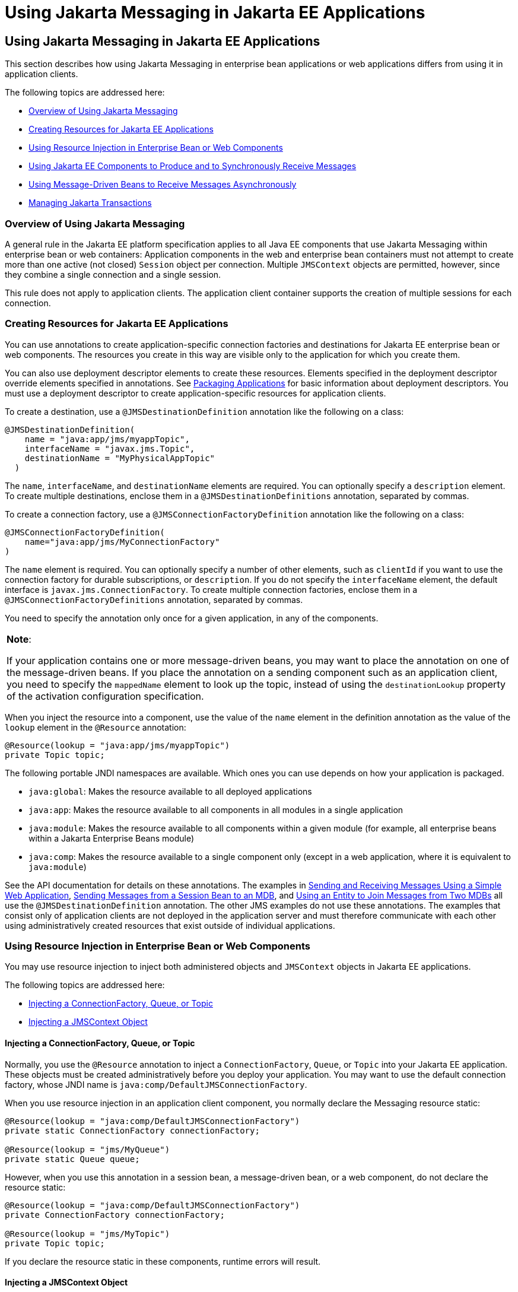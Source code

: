= Using Jakarta Messaging in Jakarta EE Applications


[[BNCGL]][[using-the-jms-api-in-jakarta-ee-applications]]

Using Jakarta Messaging in Jakarta EE Applications
--------------------------------------------------

This section describes how using Jakarta Messaging in enterprise bean
applications or web applications differs from using it in application
clients.

The following topics are addressed here:

* link:#CHDGICJB[Overview of Using Jakarta Messaging]
* link:#BABHFBDH[Creating Resources for Jakarta EE Applications]
* link:#BNCGM[Using Resource Injection in Enterprise Bean or Web
Components]
* link:#BNCGN[Using Jakarta EE Components to Produce and to Synchronously
Receive Messages]
* link:#BNCGQ[Using Message-Driven Beans to Receive Messages
Asynchronously]
* link:#BNCGS[Managing Jakarta Transactions]

[[CHDGICJB]][[overview-of-using-the-jms-api]]

Overview of Using Jakarta Messaging
~~~~~~~~~~~~~~~~~~~~~~~~~~~~~~~~~~~

A general rule in the Jakarta EE platform specification applies to all Java
EE components that use Jakarta Messaging within enterprise bean or web containers:
Application components in the web and enterprise bean containers must not attempt to
create more than one active (not closed) `Session` object per
connection. Multiple `JMSContext` objects are permitted, however, since
they combine a single connection and a single session.

This rule does not apply to application clients. The application client
container supports the creation of multiple sessions for each
connection.

[[BABHFBDH]][[creating-resources-for-jakarta-ee-applications]]

Creating Resources for Jakarta EE Applications
~~~~~~~~~~~~~~~~~~~~~~~~~~~~~~~~~~~~~~~~~~~~~~

You can use annotations to create application-specific connection
factories and destinations for Jakarta EE enterprise bean or web
components. The resources you create in this way are visible only to the
application for which you create them.

You can also use deployment descriptor elements to create these
resources. Elements specified in the deployment descriptor override
elements specified in annotations. See
link:packaging/packaging001.html#BCGDJDFB[Packaging Applications] for basic
information about deployment descriptors. You must use a deployment
descriptor to create application-specific resources for application
clients.

To create a destination, use a `@JMSDestinationDefinition` annotation
like the following on a class:

[source,oac_no_warn]
----
@JMSDestinationDefinition(
    name = "java:app/jms/myappTopic",
    interfaceName = "javax.jms.Topic",
    destinationName = "MyPhysicalAppTopic"
  )
----

The `name`, `interfaceName`, and `destinationName` elements are
required. You can optionally specify a `description` element. To create
multiple destinations, enclose them in a `@JMSDestinationDefinitions`
annotation, separated by commas.

To create a connection factory, use a `@JMSConnectionFactoryDefinition`
annotation like the following on a class:

[source,oac_no_warn]
----
@JMSConnectionFactoryDefinition(
    name="java:app/jms/MyConnectionFactory"
)
----

The `name` element is required. You can optionally specify a number of
other elements, such as `clientId` if you want to use the connection
factory for durable subscriptions, or `description`. If you do not
specify the `interfaceName` element, the default interface is
`javax.jms.ConnectionFactory`. To create multiple connection factories,
enclose them in a `@JMSConnectionFactoryDefinitions` annotation,
separated by commas.

You need to specify the annotation only once for a given application, in
any of the components.


[width="100%",cols="100%",]
|=======================================================================
a|
*Note*:

If your application contains one or more message-driven beans, you may
want to place the annotation on one of the message-driven beans. If you
place the annotation on a sending component such as an application
client, you need to specify the `mappedName` element to look up the
topic, instead of using the `destinationLookup` property of the
activation configuration specification.

|=======================================================================


When you inject the resource into a component, use the value of the
`name` element in the definition annotation as the value of the `lookup`
element in the `@Resource` annotation:

[source,oac_no_warn]
----
@Resource(lookup = "java:app/jms/myappTopic")
private Topic topic;
----

The following portable JNDI namespaces are available. Which ones you can
use depends on how your application is packaged.

* `java:global`: Makes the resource available to all deployed
applications
* `java:app`: Makes the resource available to all components in all
modules in a single application
* `java:module`: Makes the resource available to all components within a
given module (for example, all enterprise beans within a Jakarta Enterprise Beans module)
* `java:comp`: Makes the resource available to a single component only
(except in a web application, where it is equivalent to `java:module`)

See the API documentation for details on these annotations. The examples
in link:jms-examples/jms-examples006.html#BABBABFC[Sending and Receiving Messages
Using a Simple Web Application], link:jms-examples/jms-examples008.html#BNCGW[Sending
Messages from a Session Bean to an MDB], and
link:jms-examples/jms-examples009.html#BNCHF[Using an Entity to Join Messages from Two
MDBs] all use the `@JMSDestinationDefinition` annotation. The other JMS
examples do not use these annotations. The examples that consist only of
application clients are not deployed in the application server and must
therefore communicate with each other using administratively created
resources that exist outside of individual applications.

[[BNCGM]][[using-resource-injection-in-enterprise-bean-or-web-components]]

Using Resource Injection in Enterprise Bean or Web Components
~~~~~~~~~~~~~~~~~~~~~~~~~~~~~~~~~~~~~~~~~~~~~~~~~~~~~~~~~~~~~

You may use resource injection to inject both administered objects and
`JMSContext` objects in Jakarta EE applications.

The following topics are addressed here:

* link:#CHDCHDIJ[Injecting a ConnectionFactory, Queue, or Topic]
* link:#BABCJBEE[Injecting a JMSContext Object]

[[CHDCHDIJ]][[injecting-a-connectionfactory-queue-or-topic]]

Injecting a ConnectionFactory, Queue, or Topic
^^^^^^^^^^^^^^^^^^^^^^^^^^^^^^^^^^^^^^^^^^^^^^

Normally, you use the `@Resource` annotation to inject a
`ConnectionFactory`, `Queue`, or `Topic` into your Jakarta EE application.
These objects must be created administratively before you deploy your
application. You may want to use the default connection factory, whose
JNDI name is `java:comp/DefaultJMSConnectionFactory`.

When you use resource injection in an application client component, you
normally declare the Messaging resource static:

[source,oac_no_warn]
----
@Resource(lookup = "java:comp/DefaultJMSConnectionFactory")
private static ConnectionFactory connectionFactory;

@Resource(lookup = "jms/MyQueue")
private static Queue queue;
----

However, when you use this annotation in a session bean, a
message-driven bean, or a web component, do not declare the resource
static:

[source,oac_no_warn]
----
@Resource(lookup = "java:comp/DefaultJMSConnectionFactory")
private ConnectionFactory connectionFactory;

@Resource(lookup = "jms/MyTopic")
private Topic topic;
----

If you declare the resource static in these components, runtime errors
will result.

[[BABCJBEE]][[injecting-a-jmscontext-object]]

Injecting a JMSContext Object
^^^^^^^^^^^^^^^^^^^^^^^^^^^^^

To access a `JMSContext` object in an enterprise bean or web component,
instead of injecting the `ConnectionFactory` resource and then creating
a `JMSContext`, you can use the `@Inject` and `@JMSConnectionFactory`
annotations to inject a `JMSContext`. To use the default connection
factory, use code like the following:

[source,oac_no_warn]
----
@Inject
private JMSContext context1;
----

To use your own connection factory, use code like the following:

[source,oac_no_warn]
----
@Inject
@JMSConnectionFactory("jms/MyConnectionFactory")
private JMSContext context2;
----

[[BNCGN]][[using-jakarta-ee-components-to-produce-and-to-synchronously-receive-messages]]

Using Jakarta EE Components to Produce and to Synchronously Receive Messages
~~~~~~~~~~~~~~~~~~~~~~~~~~~~~~~~~~~~~~~~~~~~~~~~~~~~~~~~~~~~~~~~~~~~~~~~~~~~

An application that produces messages or synchronously receives them can
use a Jakarta EE web or Jakarta Enterprise Beans component, such as a managed bean, a servlet,
or a session bean, to perform these operations. The example in
link:jms-examples/jms-examples008.html#BNCGW[Sending Messages from a Session Bean to
an MDB] uses a stateless session bean to send messages to a topic. The
example in link:jms-examples/jms-examples006.html#BABBABFC[Sending and Receiving
Messages Using a Simple Web Application] uses managed beans to produce
and to consume messages.

Because a synchronous receive with no specified timeout ties up server
resources, this mechanism usually is not the best application design for
a web or Jakarta Enterprise Beans component. Instead, use a synchronous receive that
specifies a timeout value, or use a message-driven bean to receive
messages asynchronously. For details about synchronous receives, see
link:jms-concepts003.html#BNCEP[Jakarta Messaging Message Consumers].

Using Jakarta Messaging in a Jakarta EE component is in many ways similar to
using it in an application client. The main differences are the areas of
resource management and transactions.

[[BNCGO]][[managing-jms-resources-in-web-and-ejb-components]]

Managing Jakarta Messaging Resources in Web and Jakarta Enterprise Beans Components
^^^^^^^^^^^^^^^^^^^^^^^^^^^^^^^^^^^^^^^^^^^^^^^^^^^^^^^^^^^^^^^^^^^^^^^^^^^^^^^^^^^

The Jakarta Messaging resources are a connection and a session, usually combined in a
`JMSContext` object. In general, it is important to release Messaging
resources when they are no longer being used. Here are some useful
practices to follow.

* If you wish to maintain a Messaging resource only for the life span of a
business method, use a `try`-with-resources statement to create the
`JMSContext` so that it will be closed automatically at the end of the
`try` block.
* To maintain a Messaging resource for the duration of a transaction or
request, inject the `JMSContext` as described in
link:#BABCJBEE[Injecting a JMSContext Object]. This will also cause the
resource to be released when it is no longer needed.
* If you would like to maintain a Messaging resource for the life span of an
enterprise bean instance, you can use a `@PostConstruct` callback method
to create the resource and a `@PreDestroy` callback method to close the
resource. However, there is normally no need to do this, since
application servers usually maintain a pool of connections. If you use a
stateful session bean and you wish to maintain the Messaging resource in a
cached state, you must close the resource in a `@PrePassivate` callback
method and set its value to `null`, and you must create it again in a
`@PostActivate` callback method.

[[BNCGP]][[managing-transactions-in-session-beans]]

Managing Transactions in Session Beans
^^^^^^^^^^^^^^^^^^^^^^^^^^^^^^^^^^^^^^

Instead of using local transactions, you use Jakarta transactions. You can
use either container-managed transactions or bean-managed transactions.
Normally, you use container-managed transactions for bean methods that
perform sends or receives, allowing the enterprise bean container to handle
transaction demarcation. Because container-managed transactions are the
default, you do not have to specify them.

You can use bean-managed transactions and the
`javax.transaction.UserTransaction` interface's transaction demarcation
methods, but you should do so only if your application has special
requirements and you are an expert in using transactions. Usually,
container-managed transactions produce the most efficient and correct
behavior. This tutorial does not provide any examples of bean-managed
transactions.

[[BNCGQ]][[using-message-driven-beans-to-receive-messages-asynchronously]]

Using Message-Driven Beans to Receive Messages Asynchronously
~~~~~~~~~~~~~~~~~~~~~~~~~~~~~~~~~~~~~~~~~~~~~~~~~~~~~~~~~~~~~

The sections link:ejb-intro/ejb-intro003.html#GIPKO[What Is a Message-Driven Bean?]
and link:jms-concepts001.html#BNCDW[How Does Jakarta Messaging Work with the
Jakarta EE Platform?] describe how the Jakarta EE platform supports a special
kind of enterprise bean, the message-driven bean, which allows Jakarta EE
applications to process Jakarta Messaging messages asynchronously. Other Jakarta EE web
and Jakarta Enterprise Beans components allow you to send messages and to receive them
synchronously but not asynchronously.

A message-driven bean is a message listener to which messages can be
delivered from either a queue or a topic. The messages can be sent by
any Jakarta EE component (from an application client, another enterprise
bean, or a web component) or from an application or a system that does
not use Jakarta EE technology.

A message-driven bean class has the following requirements.

* It must be annotated with the `@MessageDriven` annotation if it does
not use a deployment descriptor.
* The class must be defined as `public`, but not as `abstract` or
`final`.
* It must contain a public constructor with no arguments.

It is recommended, but not required, that a message-driven bean class
implement the message listener interface for the message type it
supports. A bean that supports Jakarta Messaging implements the
`javax.jms.MessageListener` interface, which means that it must provide
an `onMessage` method with the following signature:

[source,oac_no_warn]
----
void onMessage(Message inMessage)
----

The `onMessage` method is called by the bean's container when a message
has arrived for the bean to service. This method contains the business
logic that handles the processing of the message. It is the
message-driven bean's responsibility to parse the message and perform
the necessary business logic.

A message-driven bean differs from an application client's message
listener in the following ways.

* In an application client, you must create a `JMSContext`, then create
a `JMSConsumer`, then call `setMessageListener` to activate the
listener. For a message-driven bean, you need only define the class and
annotate it, and the enterprise bean container creates it for you.
* The bean class uses the `@MessageDriven` annotation, which typically
contains an `activationConfig` element containing
`@ActivationConfigProperty` annotations that specify properties used by
the bean or the connection factory. These properties can include the
connection factory, a destination type, a durable subscription, a
message selector, or an acknowledgment mode. Some of the examples in
link:jms-examples/jms-examples.html#BNCGV[Chapter 49, "Java Message Service Examples"]
set these properties. You can also set the properties in the deployment
descriptor.
* The application client container has only one instance of a
`MessageListener`, which is called on a single thread at a time. A
message-driven bean, however, may have multiple instances, configured by
the container, which may be called concurrently by multiple threads
(although each instance is called by only one thread at a time).
Message-driven beans may therefore allow much faster processing of
messages than message listeners.
* You do not need to specify a message acknowledgment mode unless you
use bean-managed transactions. The message is consumed in the
transaction in which the `onMessage` method is invoked.

link:#GJKOH[Table 48-3] lists the activation configuration properties
defined by the JMS specification.

[[sthref199]][[GJKOH]]

*Table 48-3 @ActivationConfigProperty Settings for Message-Driven Beans*

[width="80%",cols="20%,60%"]
|=======================================================================
|*Property Name* |*Description*
|`acknowledgeMode` |Acknowledgment mode, used only for bean-managed
transactions; the default is `Auto-acknowledge` (`Dups-ok-acknowledge`
is also permitted)

|`destinationLookup` |The lookup name of the queue or topic from which
the bean will receive messages

|`destinationType` |Either `javax.jms.Queue` or `javax.jms.Topic`

|`subscriptionDurability` |For durable subscriptions, set the value to
`Durable`; see link:jms-concepts003.html#BNCGD[Creating Durable
Subscriptions] for more information

|`clientId` |For durable subscriptions, the client ID for the connection
(optional)

|`subscriptionName` |For durable subscriptions, the name of the
subscription

|`messageSelector` |A string that filters messages; see
link:jms-concepts003.html#BNCER[Jakarta Messaging Message Selectors] for information

|`connectionFactoryLookup` |The lookup name of the connection factory to
be used to connect to the Messaging provider from which the bean will receive
messages
|=======================================================================


For example, here is the message-driven bean used in
link:jms-examples/jms-examples007.html#BNBPK[Receiving Messages Asynchronously Using a
Message-Driven Bean]:

[source,oac_no_warn]
----
@MessageDriven(activationConfig = {
    @ActivationConfigProperty(propertyName = "destinationLookup",
            propertyValue = "jms/MyQueue"),
    @ActivationConfigProperty(propertyName = "destinationType",
            propertyValue = "javax.jms.Queue")
})
public class SimpleMessageBean implements MessageListener {

    @Resource
    private MessageDrivenContext mdc;
    static final Logger logger = Logger.getLogger("SimpleMessageBean");

    public SimpleMessageBean() {
    }

    @Override
    public void onMessage(Message inMessage) {

        try {
            if (inMessage instanceof TextMessage) {
                logger.log(Level.INFO,
                        "MESSAGE BEAN: Message received: {0}",
                        inMessage.getBody(String.class));
            } else {
                logger.log(Level.WARNING,
                        "Message of wrong type: {0}",
                        inMessage.getClass().getName());
            }
        } catch (JMSException e) {
            logger.log(Level.SEVERE,
                    "SimpleMessageBean.onMessage: JMSException: {0}",
                    e.toString());
            mdc.setRollbackOnly();
        }
    }
}
----

If Jakarta Messaging is integrated with the application server using a resource
adapter, the Messaging resource adapter handles these tasks for the enterprise bean
container.

The bean class commonly injects a `MessageDrivenContext` resource, which
provides some additional methods you can use for transaction management
(`setRollbackOnly`, for example):

[source,oac_no_warn]
----
    @Resource
    private MessageDrivenContext mdc;
----

A message-driven bean never has a local or remote interface. Instead, it
has only a bean class.

A message-driven bean is similar in some ways to a stateless session
bean: Its instances are relatively short-lived and retain no state for a
specific client. The instance variables of the message-driven bean
instance can contain some state across the handling of client messages:
for example, an open database connection, or an object reference to an
enterprise bean object.

Like a stateless session bean, a message-driven bean can have many
interchangeable instances running at the same time. The container can
pool these instances to allow streams of messages to be processed
concurrently. The container attempts to deliver messages in
chronological order when that would not impair the concurrency of
message processing, but no guarantees are made as to the exact order in
which messages are delivered to the instances of the message-driven bean
class. If message order is essential to your application, you may want
to configure your application server to use just one instance of the
message-driven bean.

For details on the lifecycle of a message-driven bean, see
link:ejb-intro/ejb-intro007.html#GIPKW[The Lifecycle of a Message-Driven Bean].

[[BNCGS]][[managing-jta-transactions]]

Managing JakartA Transactions
~~~~~~~~~~~~~~~~~~~~~~~~~~~~~

Jakarta EE application clients and Java SE clients use JMS local
transactions (described in link:jms-concepts004.html#BNCGH[Using Jakarta Messaging
Local Transactions]), which allow the grouping of sends and receives
within a specific Messaging session. Jakarta EE applications that run in the web
or enterprise bean container commonly use Jakarta Transactions to ensure the integrity
of accesses to external resources. The key difference between a Jakarta
transaction and a Jakarta Messaging local transaction is that a Jakarta transaction is
controlled by the application server's transaction managers. Jakarta
transactions may be distributed, which means that they can encompass
multiple resources in the same transaction, such as a Messaging provider and a
database.

For example, distributed transactions allow multiple applications to
perform atomic updates on the same database, and they allow a single
application to perform atomic updates on multiple databases.

In a Jakarta EE application that uses Jakarta Messaging, you can use transactions
to combine message sends or receives with database updates and other
resource manager operations. You can access resources from multiple
application components within a single transaction. For example, a
servlet can start a transaction, access multiple databases, invoke an
enterprise bean that sends a Jakarta Messaging message, invoke another enterprise bean
that modifies an EIS system using the Connector Architecture, and
finally commit the transaction. Your application cannot, however, both
send a Jakarta Messaging message and receive a reply to it within the same
transaction.

Jakarta Transactions within the enterprise bean and web containers can be either of two
kinds.

* Container-managed transactions: The container controls the integrity
of your transactions without your having to call `commit` or `rollback`.
Container-managed transactions are easier to use than bean-managed
transactions. You can specify appropriate transaction attributes for
your enterprise bean methods.
+
Use the `Required` transaction attribute (the default) to ensure that a
method is always part of a transaction. If a transaction is in progress
when the method is called, the method will be part of that transaction;
if not, a new transaction will be started before the method is called
and will be committed when the method returns. See
link:transactions/transactions004.html#BNCIK[Transaction Attributes] for more
information.
* Bean-managed transactions: You can use these in conjunction with the
`javax.transaction.UserTransaction` interface, which provides its own
`commit` and `rollback` methods you can use to delimit transaction
boundaries. Bean-managed transactions are recommended only for those who
are experienced in programming transactions.

You can use either container-managed transactions or bean-managed
transactions with message-driven beans. To ensure that all messages are
received and handled within the context of a transaction, use
container-managed transactions and use the `Required` transaction
attribute (the default) for the `onMessage` method.

When you use container-managed transactions, you can call the following
`MessageDrivenContext` methods.

* `setRollbackOnly`: Use this method for error handling. If an exception
occurs, `setRollbackOnly` marks the current transaction so that the only
possible outcome of the transaction is a rollback.
* `getRollbackOnly`: Use this method to test whether the current
transaction has been marked for rollback.

If you use bean-managed transactions, the delivery of a message to the
`onMessage` method takes place outside the Jakarta transaction context. The
transaction begins when you call the `UserTransaction.begin` method
within the `onMessage` method, and it ends when you call
`UserTransaction.commit` or `UserTransaction.rollback`. Any call to the
`Connection.createSession` method must take place within the
transaction.

Using bean-managed transactions allows you to process the message by
using more than one transaction or to have some parts of the message
processing take place outside a transaction context. However, if you use
container-managed transactions, the message is received by the MDB and
processed by the `onMessage` method within the same transaction. It is
not possible to achieve this behavior with bean-managed transactions.

When you create a `JMSContext` in a Jakarta transaction (in the web or enterprise bean
container), the container ignores any arguments you specify, because it
manages all transactional properties. When you create a `JMSContext` in
the web or enterprise bean container and there is no Jakarta transaction, the value (if
any) passed to the `createContext` method should be
`JMSContext.AUTO_ACKNOWLEDGE` or `JMSContext.DUPS_OK_ACKNOWLEDGE`.

When you use container-managed transactions, you normally use the
`Required` transaction attribute (the default) for your enterprise
bean's business methods.

You do not specify the activation configuration property
`acknowledgeMode` when you create a message-driven bean that uses
container-managed transactions. The container acknowledges the message
automatically when it commits the transaction.

If a message-driven bean uses bean-managed transactions, the message
receipt cannot be part of the bean-managed transaction. You can set the
activation configuration property `acknowledgeMode` to
`Auto-acknowledge` or `Dups-ok-acknowledge` to specify how you want the
message received by the message-driven bean to be acknowledged.

If the `onMessage` method throws a `RuntimeException`, the container
does not acknowledge processing the message. In that case, the Messaging
provider will redeliver the unacknowledged message in the future.
